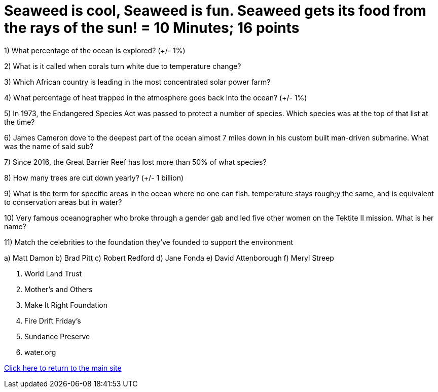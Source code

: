 = Seaweed is cool, Seaweed is fun. Seaweed gets its food from the rays of the sun! = 10 Minutes; 16 points

1) What percentage of the ocean is explored? (+/- 1%)

2) What is it called when corals turn white due to temperature change?

3) Which African country is leading in the most concentrated solar power farm?

4) What percentage of heat trapped in the atmosphere goes back into the ocean? (+/- 1%)

5) In 1973, the Endangered Species Act was passed to protect a number of species. Which species was at the top of that list at the time?

6) James Cameron dove to the deepest part of the ocean almost 7 miles down in his custom built man-driven submarine. What was the name of said sub?

7) Since 2016, the Great Barrier Reef has lost more than 50% of what species?

8) How many trees are cut down yearly? (+/- 1 billion)

9) What is the term for specific areas in the ocean where no one can fish. temperature stays rough;y the same, and is equivalent to conservation areas but in water?

10) Very famous oceanographer who broke through a gender gab and led five other women on the Tektite II mission. What is her name?

11) Match the celebrities to the foundation they've founded to support the environment

a) Matt Damon
b) Brad Pitt
c) Robert Redford
d) Jane Fonda
e) David Attenborough
f) Meryl Streep

i) World Land Trust
ii) Mother's and Others
iii) Make It Right Foundation 
iv) Fire Drift Friday's
v) Sundance Preserve
vi) water.org

link:../index.html[Click here to return to the main site]